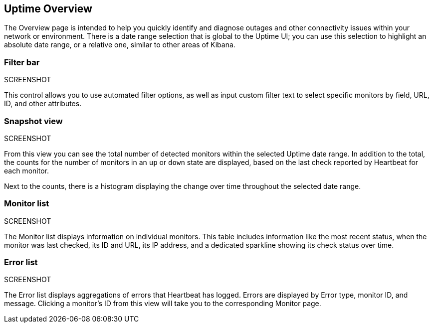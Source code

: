 [[uptime-overview]]
== Uptime Overview

The Overview page is intended to help you quickly identify and diagnose outages and
other connectivity issues within your network or environment. There is a date range
selection that is global to the Uptime UI; you can use this selection to highlight
an absolute date range, or a relative one, similar to other areas of Kibana.

[float]
=== Filter bar
SCREENSHOT

This control allows you to use automated filter options, as well as input custom filter
text to select specific monitors by field, URL, ID, and other attributes.

[float]
=== Snapshot view
SCREENSHOT

From this view you can see the total number of detected monitors within the selected
Uptime date range. In addition to the total, the counts for the number of monitors
in an `up` or `down` state are displayed, based on the last check reported by Heartbeat
for each monitor.

Next to the counts, there is a histogram displaying the change over time throughout the
selected date range.

[float]
=== Monitor list
SCREENSHOT

The Monitor list displays information on individual monitors. This table includes
information like the most recent status, when the monitor was last checked, its
ID and URL, its IP address, and a dedicated sparkline showing its check status
over time.

[float]
=== Error list
SCREENSHOT

The Error list displays aggregations of errors that Heartbeat has logged. Errors are
displayed by Error type, monitor ID, and message. Clicking a monitor's ID from this view will take you to the corresponding Monitor page.
